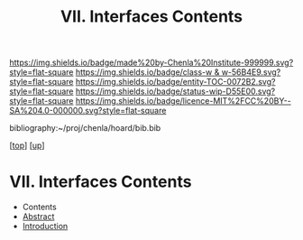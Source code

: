 #   -*- mode: org; fill-column: 60 -*-
#+STARTUP: showall
#+TITLE:   VII. Interfaces Contents
#+LINK: pdf   pdfview:~/proj/chenla/hoard/lib/

[[https://img.shields.io/badge/made%20by-Chenla%20Institute-999999.svg?style=flat-square]] 
[[https://img.shields.io/badge/class-w & w-56B4E9.svg?style=flat-square]]
[[https://img.shields.io/badge/entity-TOC-0072B2.svg?style=flat-square]]
[[https://img.shields.io/badge/status-wip-D55E00.svg?style=flat-square]]
[[https://img.shields.io/badge/licence-MIT%2FCC%20BY--SA%204.0-000000.svg?style=flat-square]]

bibliography:~/proj/chenla/hoard/bib.bib

[[[../../index.org][top]]] [[[../index.org][up]]]

* VII. Interfaces Contents
  :PROPERTIES:
  :CUSTOM_ID:
  :Name:      /home/deerpig/proj/chenla/warp/07/index.org
  :Created:   2018-06-02T10:02@Prek Leap (11.642600N-104.919210W)
  :ID:        03033ae1-1430-4c1c-be60-3639efcf9b51
  :VER:       581180585.036488677
  :GEO:       48P-491193-1287029-15
  :BXID:      proj:GKN0-7660
  :Class:     primer
  :Entity:    toc
  :Status:    wip 
  :Licence:   MIT/CC BY-SA 4.0
  :END:

  - Contents
  - [[./abstract.org][Abstract]]
  - [[./intro.org][Introduction]]

